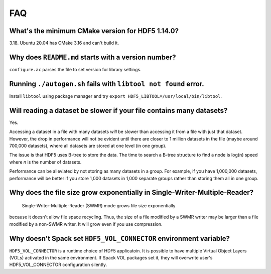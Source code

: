 
FAQ
====

What's the minimum CMake version for HDF5 1.14.0?
----
3.18. Ubuntu 20.04 has CMake 3.16 and can't build it.

Why does ``README.md`` starts with a version number?
----
``configure.ac`` parses the file to set version for library settings.

Running ``./autogen.sh`` fails with ``libtool not found`` error.
----
Install ``libtool`` using package manager and try ``export HDF5_LIBTOOL=/usr/local/bin/libtool``.

Will reading a dataset be slower if your file contains many datasets?
----
Yes.

Accessing a dataset in a file with many datasets *will* be slower
than accessing it from a file with just that dataset. 
However, the drop in performance will not be evident
until there are closer to 1 million datasets in the file
(maybe around 700,000 datasets),
where all datasets are stored at one level (in one group).

The issue is that HDF5 uses B-tree to store the data. 
The time to search a B-tree structure to find a node is log(n) speed where
*n* is the number of datasets.

Performance can be alleviated by not storing as many datasets in a group. 
For example, if you have 1,000,000 datasets, performance will be better 
if you store 1,000 datasets in 1,000 separate groups
rather than storing them all in one group.

Why does the file size grow exponentially in Single-Writer-Multiple-Reader?
----
  Single-Writer-Multiple-Reader (SWMR) mode grows file size exponentially
because it doesn't allow file space recycling.
Thus, the size of a file modified by a SWMR writer may be larger
than a file modified by a non-SWMR writer.
It will grow even if you use compression.

Why doesn't Spack set ``HDF5_VOL_CONNECTOR`` environment variable?
----
``HDF5_VOL_CONNECTOR`` is a runtime choice of HDF5 applicatoin.
It is possible to have multiple Virtual Object Layers (VOLs)
activated in the same environment.
If Spack VOL packages set it, they will overwrite user's
HDF5_VOL_CONNECTOR configuration silently.
